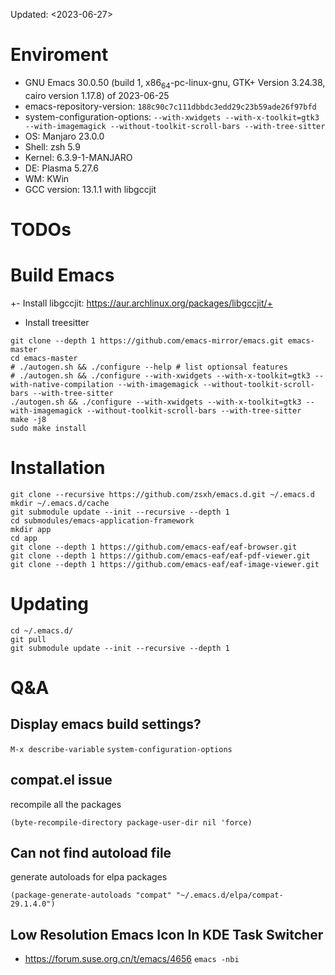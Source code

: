 #+STARTUP: showall
Updated: <2023-06-27>

* Enviroment
  - GNU Emacs 30.0.50 (build 1, x86_64-pc-linux-gnu, GTK+ Version 3.24.38, cairo version 1.17.8) of 2023-06-25
  - emacs-repository-version: =188c90c7c111dbbdc3edd29c23b59ade26f97bfd=
  - system-configuration-options: ~--with-xwidgets --with-x-toolkit=gtk3 --with-imagemagick --without-toolkit-scroll-bars --with-tree-sitter~
  - OS: Manjaro 23.0.0
  - Shell: zsh 5.9
  - Kernel: 6.3.9-1-MANJARO
  - DE: Plasma 5.27.6
  - WM: KWin
  - GCC version: 13.1.1 with libgccjit

* TODOs

* Build Emacs

+- Install libgccjit: https://aur.archlinux.org/packages/libgccjit/+
- Install treesitter

#+begin_src shell
  git clone --depth 1 https://github.com/emacs-mirror/emacs.git emacs-master
  cd emacs-master
  # ./autogen.sh && ./configure --help # list optionsal features
  # ./autogen.sh && ./configure --with-xwidgets --with-x-toolkit=gtk3 --with-native-compilation --with-imagemagick --without-toolkit-scroll-bars --with-tree-sitter
  ./autogen.sh && ./configure --with-xwidgets --with-x-toolkit=gtk3 --with-imagemagick --without-toolkit-scroll-bars --with-tree-sitter
  make -j8
  sudo make install
#+end_src

* Installation
#+begin_src shell
  git clone --recursive https://github.com/zsxh/emacs.d.git ~/.emacs.d
  mkdir ~/.emacs.d/cache
  git submodule update --init --recursive --depth 1
  cd submodules/emacs-application-framework
  mkdir app
  cd app
  git clone --depth 1 https://github.com/emacs-eaf/eaf-browser.git
  git clone --depth 1 https://github.com/emacs-eaf/eaf-pdf-viewer.git
  git clone --depth 1 https://github.com/emacs-eaf/eaf-image-viewer.git
#+end_src

* Updating
#+begin_src shell
  cd ~/.emacs.d/
  git pull
  git submodule update --init --recursive --depth 1
#+end_src

* Q&A

** Display emacs build settings?

=M-x describe-variable= =system-configuration-options=

** compat.el issue

recompile all the packages

=(byte-recompile-directory package-user-dir nil 'force)=

** Can not find autoload file

generate autoloads for elpa packages

=(package-generate-autoloads "compat" "~/.emacs.d/elpa/compat-29.1.4.0")=

** Low Resolution Emacs Icon In KDE Task Switcher

- https://forum.suse.org.cn/t/emacs/4656 ~emacs -nbi~


